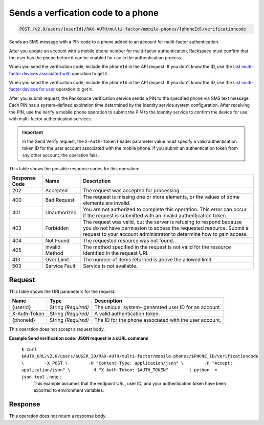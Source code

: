 
.. THIS OUTPUT IS GENERATED FROM THE WADL. DO NOT EDIT.

.. _post-sends-a-verfication-code-to-a-phone-v2.0-users-userid-rax-auth-multi-factor-mobile-phones-phoneid-verificationcode:

Sends a verfication code to a phone
^^^^^^^^^^^^^^^^^^^^^^^^^^^^^^^^^^^^^^^^^^^^^^^^^^^^^^^^^^^^^^^^^^^^^^^^^^^^^^^^

.. code::

    POST /v2.0/users/{userId}/RAX-AUTH/multi-factor/mobile-phones/{phoneId}/verificationcode

Sends an SMS message with a PIN code to a phone added to an account for multi-factor authentication.

After you update an account with a mobile phone number for multi-factor authentication, Rackspace must confirm that the user has the phone before it can be enabled for use in the authentication process.

When you send the verification code, include the ``phoneId`` in the API request. If you don't know the ID, use the `List multi-factor devices associated with <GET_getMobilePhonesForUser_v2.0_users__userId__RAX-AUTH_multi-factor_mobile-phones_Multifactor_Calls.html>`__ operation to get it.

When you send the verification code, include the ``phoneId`` in the API request. If you don't know the ID, use the `List multi-factor devices for user <GET_getMobilePhonesForUser_v2.0_users__userId__RAX-AUTH_multi-factor_mobile-phones_Multifactor_Calls_client.html>`__ operation to get it.

After you submit request, the Rackspace verification service sends a PIN to the specified phone via SMS text message. Each PIN has a system-defined expiration time determined by the Identity service system configuration. After receiving the PIN, use the Verify a mobile phone operation to submit the PIN to the Identity service to confirm the device for use with multi-factor authentication services. 

.. important::
   In the Send Verify request, the ``X-Auth-Token`` header parameter value must specify a valid authentication token ID for the user account associated with the mobile phone. If you submit an authentication token from any other account, the operation fails.
   
   



This table shows the possible response codes for this operation:


+--------------------------+-------------------------+-------------------------+
|Response Code             |Name                     |Description              |
+==========================+=========================+=========================+
|202                       |Accepted                 |The request was accepted |
|                          |                         |for processing.          |
+--------------------------+-------------------------+-------------------------+
|400                       |Bad Request              |The request is missing   |
|                          |                         |one or more elements, or |
|                          |                         |the values of some       |
|                          |                         |elements are invalid.    |
+--------------------------+-------------------------+-------------------------+
|401                       |Unauthorized             |You are not authorized   |
|                          |                         |to complete this         |
|                          |                         |operation. This error    |
|                          |                         |can occur if the request |
|                          |                         |is submitted with an     |
|                          |                         |invalid authentication   |
|                          |                         |token.                   |
+--------------------------+-------------------------+-------------------------+
|403                       |Forbidden                |The request was valid,   |
|                          |                         |but the server is        |
|                          |                         |refusing to respond      |
|                          |                         |because you do not have  |
|                          |                         |permission to access the |
|                          |                         |requested resource.      |
|                          |                         |Submit a request to your |
|                          |                         |account administrator to |
|                          |                         |determine how to gain    |
|                          |                         |access.                  |
+--------------------------+-------------------------+-------------------------+
|404                       |Not Found                |The requested resource   |
|                          |                         |was not found.           |
+--------------------------+-------------------------+-------------------------+
|405                       |Invalid Method           |The method specified in  |
|                          |                         |the request is not valid |
|                          |                         |for the resource         |
|                          |                         |identified in the        |
|                          |                         |request URI.             |
+--------------------------+-------------------------+-------------------------+
|413                       |Over Limit               |The number of items      |
|                          |                         |returned is above the    |
|                          |                         |allowed limit.           |
+--------------------------+-------------------------+-------------------------+
|503                       |Service Fault            |Service is not available.|
+--------------------------+-------------------------+-------------------------+


Request
""""""""""""""""




This table shows the URI parameters for the request:

+--------------------------+-------------------------+-------------------------+
|Name                      |Type                     |Description              |
+==========================+=========================+=========================+
|{userId}                  |String *(Required)*      |The unique, system-      |
|                          |                         |generated user ID for an |
|                          |                         |account.                 |
+--------------------------+-------------------------+-------------------------+
|X-Auth-Token              |String *(Required)*      |A valid authentication   |
|                          |                         |token.                   |
+--------------------------+-------------------------+-------------------------+
|{phoneId}                 |String *(Required)*      |The ID for the phone     |
|                          |                         |associated with the user |
|                          |                         |account.                 |
+--------------------------+-------------------------+-------------------------+





This operation does not accept a request body.




**Example Send verification code: JSON request in a cURL command**


 ``$ curl $AUTH_URL/v2.0/users/$USER_ID/RAX-AUTH/multi-factor/mobile-phones/$PHONE_ID/verificationcode \        -X POST \        -H "Content-Type: application/json" \        -H "Accept: application/json" \        -H "X-Auth-Token: $AUTH_TOKEN"        | python -m json.tool`` .. note::
   This example assumes that the endpoint URL, user ID, and your authentication token have been exported to environment variables.
   
   




Response
""""""""""""""""






This operation does not return a response body.




